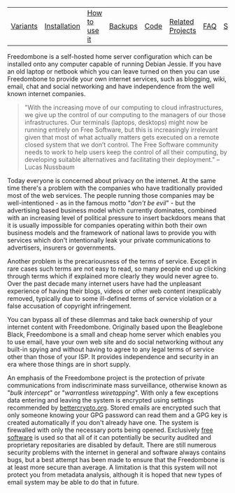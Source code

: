 #+TITLE:
#+AUTHOR: Bob Mottram
#+EMAIL: bob@robotics.uk.to
#+KEYWORDS: freedombox, debian, beaglebone, red matrix, email, web server, home server, internet, censorship, surveillance, social network, irc, jabber
#+DESCRIPTION: Turn the Beaglebone Black into a personal communications server
#+OPTIONS: ^:nil
#+BEGIN_CENTER
[[./images/logo.png]]
#+END_CENTER

#+BEGIN_CENTER
#+ATTR_HTML: :border -1
| [[./variants.html][Variants]] | [[./installation.html][Installation]] | [[./usage.html][How to use it]] | [[file:backups.html][Backups]] | [[./code.html][Code]] | [[./related.html][Related Projects]] | [[file:faq.html][FAQ]] | [[file:support.html][Support]] | [[https://www.gnu.org/licenses/gpl-3.0-standalone.html][License]] |
#+END_CENTER

Freedombone is a self-hosted home server configuration which can be installed onto any computer capable of running Debian Jessie. If you have an old laptop or netbook which you can leave turned on then you can use Freedombone to provide your own internet services, such as blogging, wiki, email, chat and social networking and have independence from the well known internet companies.

#+BEGIN_QUOTE
"With the increasing move of our computing to cloud infrastructures, we give up the control of our computing to the managers of our those infrastructures. Our terminals (laptops, desktops) might now be running entirely on Free Software, but this is increasingly irrelevant given that most of what actually matters gets executed on a remote closed system that we don’t control. The Free Software community needs to work to help users keep the control of all their computing, by developing suitable alternatives and facilitating their deployment." -- Lucas Nussbaum
#+END_QUOTE

Today everyone is concerned about privacy on the internet.  At the same time there's a problem with the companies who have traditionally provided most of the web services. The people running those companies may be well-intentioned - as in the famous motto "/don't be evil/" - but the advertising based business model which currently dominates, combined with an increasing level of political pressure to insert backdoors means that it is usually impossible for companies operating within both their own business models and the framework of national laws to provide you with services which don't intentionally leak your private communications to advertisers, insurers or governments.

Another problem is the precariousness of the terms of service. Except in rare cases such terms are not easy to read, so many people end up clicking through terms which if explained more clearly they would never agree to. Over the past decade many internet users have had the unpleasant experience of having their blogs, videos or other web content inexplicably removed, typically due to some ill-defined terms of service violation or a false accusation of copyright infringement.

You can bypass all of these dilemmas and take back ownership of your internet content with Freedombone.  Originally based upon the Beaglebone Black, Freedombone is a small and cheap home server which enables you to use email, have your own web site and do social networking without any built-in spying and without having to agree to any legal terms of service other than those of your ISP.  It provides independence and security in an era where those things are in short supply.

#+BEGIN_CENTER
[[file:images/surveillance.png]]
#+END_CENTER

An emphasis of the Freedombone project is the protection of private communications from indiscriminate mass surveillance, otherwise known as "/bulk intercept/" or "/warrantless wiretapping/". With only a few exceptions data entering and leaving the system is encrypted using settings recommended by [[https://bettercrypto.org][bettercrypto.org]]. Stored emails are encrypted such that only someone knowing your GPG password can read them and a GPG key is created automatically if you don't already have one. The system is firewalled with only the necessary ports being opened. Exclusively [[http://en.wikipedia.org/wiki/Free_software][free software]] is used so that all of it can potentially be security audited and proprietary repositaries are disabled by default. There are still numerous security problems with the internet in general and software always contains bugs, but a best attempt has been made to ensure that the Freedombone is at least more secure than average. A limitation is that this system will not protect you from metadata analysis, although it is hoped that new types of email system may be able to do that in future.
